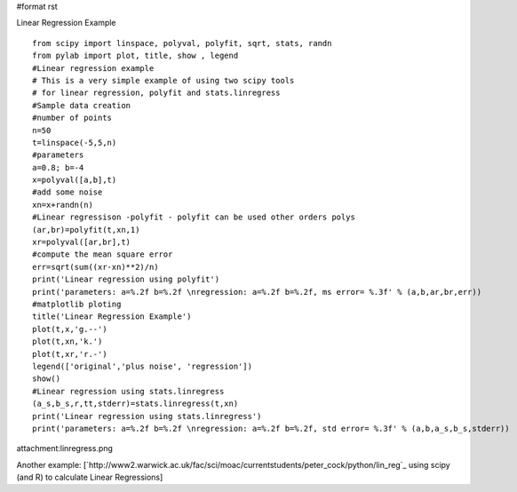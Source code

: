 #format rst

Linear Regression Example

::

   from scipy import linspace, polyval, polyfit, sqrt, stats, randn
   from pylab import plot, title, show , legend
   #Linear regression example
   # This is a very simple example of using two scipy tools
   # for linear regression, polyfit and stats.linregress
   #Sample data creation
   #number of points
   n=50
   t=linspace(-5,5,n)
   #parameters
   a=0.8; b=-4
   x=polyval([a,b],t)
   #add some noise
   xn=x+randn(n)
   #Linear regressison -polyfit - polyfit can be used other orders polys
   (ar,br)=polyfit(t,xn,1)
   xr=polyval([ar,br],t)
   #compute the mean square error
   err=sqrt(sum((xr-xn)**2)/n)
   print('Linear regression using polyfit')
   print('parameters: a=%.2f b=%.2f \nregression: a=%.2f b=%.2f, ms error= %.3f' % (a,b,ar,br,err))
   #matplotlib ploting
   title('Linear Regression Example')
   plot(t,x,'g.--')
   plot(t,xn,'k.')
   plot(t,xr,'r.-')
   legend(['original','plus noise', 'regression'])
   show()
   #Linear regression using stats.linregress
   (a_s,b_s,r,tt,stderr)=stats.linregress(t,xn)
   print('Linear regression using stats.linregress')
   print('parameters: a=%.2f b=%.2f \nregression: a=%.2f b=%.2f, std error= %.3f' % (a,b,a_s,b_s,stderr))

attachment:linregress.png

Another example: [`http://www2.warwick.ac.uk/fac/sci/moac/currentstudents/peter_cock/python/lin_reg`_ using scipy (and R) to calculate Linear Regressions]

